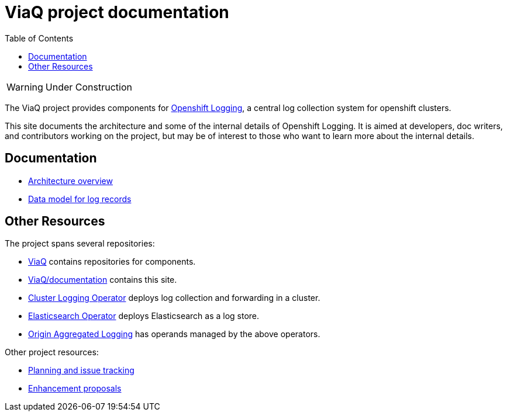 = ViaQ project documentation
:toc: left

WARNING: Under Construction

The ViaQ project provides components for  https://docs.openshift.com/container-platform/4.7/logging/cluster-logging.html[Openshift Logging], a central log collection system for openshift clusters.

This site documents the architecture and some of the internal details of Openshift Logging.
It is aimed at developers, doc writers, and contributors working on the project,
but may be of interest to those who want to learn more about the internal details.

== Documentation

* link:architecture/index.html[Architecture overview]
* link:data_model/index.html[Data model for log records]


== Other Resources

The project spans several repositories:

* link:https://github.com/ViaQ[ViaQ] contains repositories for components.
* https://github.com/ViaQ/documentation[ViaQ/documentation] contains this site.
* link:https://github.com/openshift/cluster-logging-operator[Cluster Logging Operator] deploys log collection and forwarding in a cluster.
* link:https://github.com/openshift/elasticsearch-operator[Elasticsearch Operator] deploys Elasticsearch as a log store.
* link:https://github.com/openshift/origin-aggregated-logging[Origin Aggregated Logging] has operands managed by the above operators.

Other project resources:

* link:https://issues.redhat.com/projects/LOG/issues/LOG-96?filter=allopenissues[Planning and issue tracking]
* link:https://github.com/openshift/enhancements/tree/master/enhancements/cluster-logging[Enhancement proposals]
